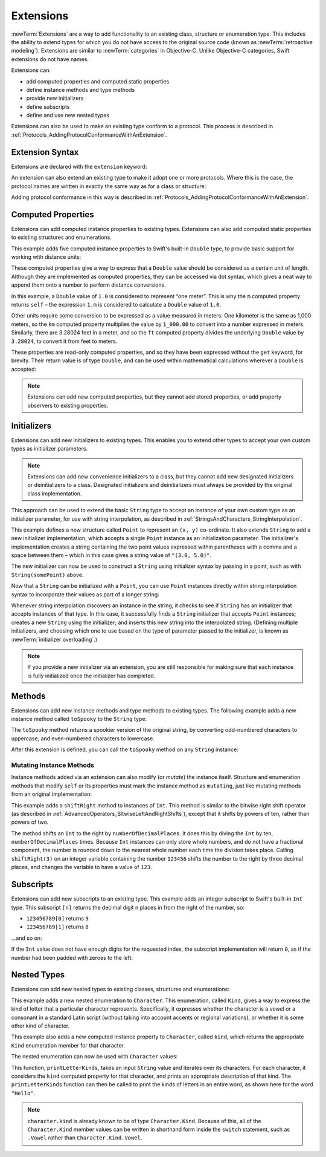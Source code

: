 Extensions
==========

:newTerm:`Extensions` are a way to add functionality to an existing
class, structure or enumeration type.
This includes the ability to extend types
for which you do not have access to the original source code
(known as :newTerm:`retroactive modeling`).
Extensions are similar to :newTerm:`categories` in Objective-C.
Unlike Objective-C categories, Swift extensions do not have names.

Extensions can:

* add computed properties and computed static properties
* define instance methods and type methods
* provide new initializers
* define subscripts
* define and use new nested types

Extensions can also be used to make an existing type conform to a protocol.
This process is described in :ref:`Protocols_AddingProtocolConformanceWithAnExtension`.

.. QUESTION: I've put operator conformance in the Classes and Structures chapter,
   rather than this chapter, because it isn't actually implemented via an extension
   (at least, not right now). Is this the right choice?
   Moving it to here could be a way to rebalance the chapters a little…

.. QUESTION: What are the rules for overloading via extensions?

.. TODO: Talk about extending enumerations to have additional member values

Extension Syntax
----------------

Extensions are declared with the ``extension`` keyword:

.. testcode:: extensionSyntax

   >> struct SomeType {}
   -> extension SomeType {
         // new functionality to add to SomeType goes here
      }

An extension can also extend an existing type to make it adopt one or more protocols.
Where this is the case,
the protocol names are written in exactly the same way as for a class or structure:

.. testcode:: extensionSyntax

   >> protocol SomeProtocol {}
   >> protocol AnotherProtocol {}
   -> extension SomeType: SomeProtocol, AnotherProtocol {
         // implementation of protocol requirements goes here
      }

Adding protocol conformance in this way is described in
:ref:`Protocols_AddingProtocolConformanceWithAnExtension`.

.. _Extensions_ComputedProperties:

Computed Properties
-------------------

Extensions can add computed instance properties to existing types.
Extensions can also add computed static properties to existing structures and enumerations.

This example adds five computed instance properties to Swift's built-in ``Double`` type,
to provide basic support for working with distance units:

.. testcode:: extensionsComputedProperties

   -> extension Double {
         var km: Double { return self * 1_000.00 }
         var m: Double { return self }
         var cm: Double { return self / 100.00 }
         var mm: Double { return self / 1_000.00 }
         var ft: Double { return self / 3.28084 }
      }
   -> let oneInch = 25.4.mm
   << // oneInch : Double = 0.0254
   -> println("One inch is \(oneInch) meters")
   <- One inch is 0.0254 meters
   -> let threeFeet = 3.ft
   << // threeFeet : Double = 0.914399970739201
   -> println("Three feet is \(threeFeet) meters")
   <- Three feet is 0.914399970739201 meters

These computed properties give a way to express that a ``Double`` value
should be considered as a certain unit of length.
Although they are implemented as computed properties,
they can be accessed via dot syntax,
which gives a neat way to append them onto a number to perform distance conversions.

In this example, a ``Double`` value of ``1.0`` is considered to represent “one meter”.
This is why the ``m`` computed property returns ``self`` –
the expression ``1.m`` is considered to calculate a ``Double`` value of ``1.0``.

Other units require some conversion to be expressed as a value measured in meters.
One kilometer is the same as 1,000 meters,
so the ``km`` computed property multiplies the value by ``1_000.00``
to convert into a number expressed in meters.
Similarly, there are 3.28024 feet in a meter,
and so the ``ft`` computed property divides the underlying ``Double`` value
by ``3.28024``, to convert it from feet to meters.

These properties are read-only computed properties,
and so they have been expressed without the ``get`` keyword, for brevity.
Their return value is of type ``Double``,
and can be used within mathematical calculations wherever a ``Double`` is accepted:

.. testcode:: extensionsComputedProperties

   -> let aMarathon = 42.km + 195.m
   << // aMarathon : Double = 42195.0
   -> println("A marathon is \(aMarathon) meters long")
   <- A marathon is 42195.0 meters long

.. note::

   Extensions can add new computed properties, but they cannot add stored properties,
   or add property observers to existing properties.

.. TODO: change this example to something more advisable / less contentious.

.. _Extensions_Initializers:

Initializers
------------

Extensions can add new initializers to existing types.
This enables you to extend other types to accept
your own custom types as initializer parameters.

.. note::

   Extensions can add new convenience initializers to a class,
   but they cannot add new designated initializers or deinitializers to a class.
   Designated initializers and deinitializers
   must always be provided by the original class implementation.

This approach can be used to extend the basic ``String`` type
to accept an instance of your own custom type as an initializer parameter,
for use with string interpolation,
as described in :ref:`StringsAndCharacters_StringInterpolation`.

.. testcode:: extensionsInitializers

   -> struct Point {
         var x = 0.0, y = 0.0
      }
   -> extension String {
         init(_ point: Point) {
            self = "(\(point.x), \(point.y))"
         }
      }
   -> let somePoint = Point(x: 3.0, y: 5.0)
   << // somePoint : Point = Point(3.0, 5.0)
   -> let pointDescription = String(somePoint)
   << // pointDescription : String = "(3.0, 5.0)"
   /> pointDescription is \"\(pointDescription)\"
   </ pointDescription is "(3.0, 5.0)"

.. FIXME: if you don't use an underbar to avoid an external parameter name,
   the initializer can't be used with string interpolation.
   This is a side-effect of the stricter parameter name rules
   introduced in Swift r17743.
   I've filed this fact as rdar://16862627,
   and have updated the example above so that it works with swifttest,
   but I haven't yet described this as a requirement
   because I'm awaiting feedback on that Radar.
   I'll need to explain this requirement above if rdar://16862627 is not fixed by WWDC.
   
This example defines a new structure called ``Point`` to represent an ``(x, y)`` co-ordinate.
It also extends ``String`` to add a new initializer implementation,
which accepts a single ``Point`` instance as an initialization parameter.
The initializer's implementation creates a string containing the two point values
expressed within parentheses with a comma and a space between them –
which in this case gives a string value of ``"(3.0, 5.0)"``.

The new initializer can now be used to construct a ``String`` using initializer syntax
by passing in a point, such as with ``String(somePoint)`` above.

Now that a ``String`` can be initialized with a ``Point``,
you can use ``Point`` instances directly within string interpolation syntax
to incorporate their values as part of a longer string:

.. testcode:: extensionsInitializers

   -> let anotherPoint = Point(x: -2.0, y: 6.0)
   << // anotherPoint : Point = Point(-2.0, 6.0)
   -> println("anotherPoint's value is \(anotherPoint)")
   <- anotherPoint's value is (-2.0, 6.0)

Whenever string interpolation discovers an instance in the string,
it checks to see if ``String`` has an initializer that accepts instances of that type.
In this case, it successfully finds a ``String`` initializer that accepts ``Point`` instances;
creates a new ``String`` using the initializer;
and inserts this new string into the interpolated string.
(Defining multiple initializers,
and choosing which one to use based on the type of parameter passed to the initializer,
is known as :newTerm:`initializer overloading`.)

.. note::

   If you provide a new initializer via an extension,
   you are still responsible for making sure that each instance is fully initialized
   once the initializer has completed.

.. QUESTION: You can use 'self' in this way for structs and enums.
   How might you do this kind of construction for a class?

.. _Extensions_Methods:

Methods
-------

Extensions can add new instance methods and type methods to existing types.
The following example adds a new instance method called ``toSpooky`` to the ``String`` type:

.. testcode:: extensionsInstanceMethods

   -> extension String {
         func toSpooky() -> String {
            var i = 0
            var spooky = ""
            for character in self {
               let charString = String(character)
               if i % 2 == 0 {
                  spooky += charString.uppercaseString
               } else {
                  spooky += charString.lowercaseString
               }
               ++i
            }
            return spooky
         }
      }

.. TODO: improve the fact that I have to convert character to a String
   to get this to work, based on where we end up with uppercase / lowercase conversions,
   particularly for the Character type.

The ``toSpooky`` method returns a spookier version of the original string,
by converting odd-numbered characters to uppercase,
and even-numbered characters to lowercase.

After this extension is defined,
you can call the ``toSpooky`` method on any ``String`` instance:

.. testcode:: extensionsInstanceMethods

   -> let boring = "woooooooooooo, i am a ghost!"
   << // boring : String = "woooooooooooo, i am a ghost!"
   -> let spooky = boring.toSpooky()
   << // spooky : String = "WoOoOoOoOoOoO, i aM A GhOsT!"
   /> \"\(spooky)\"
   </ "WoOoOoOoOoOoO, i aM A GhOsT!"

.. _Extensions_MutatingInstanceMethods:

Mutating Instance Methods
~~~~~~~~~~~~~~~~~~~~~~~~~

Instance methods added via an extension can also modify (or *mutate*) the instance itself.
Structure and enumeration methods that modify ``self`` or its properties
must mark the instance method as ``mutating``,
just like mutating methods from an original implementation:

.. testcode:: extensionsInstanceMethods

   -> extension Int {
         mutating func shiftRight(numberOfDecimalPlaces: Int) {
            for _ in 1...numberOfDecimalPlaces {
               self /= 10
            }
         }
      }
   -> var someInt = 123_456
   << // someInt : Int = 123456
   -> someInt.shiftRight(3)
   /> someInt is now \(someInt)
   </ someInt is now 123

This example adds a ``shiftRight`` method to instances of ``Int``.
This method is similar to the bitwise right shift operator
(as described in :ref:`AdvancedOperators_BitwiseLeftAndRightShifts`),
except that it shifts by powers of ten, rather than powers of two.

The method shifts an ``Int`` to the right by ``numberOfDecimalPlaces``.
It does this by diving the ``Int`` by ten, ``numberOfDecimalPlaces`` times.
Because ``Int`` instances can only store whole numbers,
and do not have a fractional component,
the number is rounded down to the nearest whole number each time the division takes place.
Calling ``shiftRight(3)`` on an integer variable containing the number ``123456``
shifts the number to the right by three decimal places,
and changes the variable to have a value of ``123``.

.. _Extensions_Subscripts:

Subscripts
----------

Extensions can add new subscripts to an existing type.
This example adds an integer subscript to Swift's built-in ``Int`` type.
This subscript ``[n]`` returns the decimal digit ``n`` places in
from the right of the number,
so:

* ``123456789[0]`` returns ``9``
* ``123456789[1]`` returns ``8``

…and so on:

.. testcode:: extensionsSubscripts

   -> extension Int {
         subscript(digitIndex: Int) -> Int {
            var decimalBase = 1
            for _ in 1...digitIndex {
               decimalBase *= 10
            }
            return (self / decimalBase) % 10
         }
      }
   -> 746381295[0]
   << // r0 : Int = 5
   /> returns \(r0)
   </ returns 5
   -> 746381295[1]
   << // r1 : Int = 9
   /> returns \(r1)
   </ returns 9
   -> 746381295[2]
   << // r2 : Int = 2
   /> returns \(r2)
   </ returns 2
   -> 746381295[8]
   << // r3 : Int = 7
   /> returns \(r3)
   </ returns 7

If the ``Int`` value does not have enough digits for the requested index,
the subscript implementation will return ``0``,
as if the number had been padded with zeroes to the left:

.. testcode:: extensionsSubscripts

   -> 746381295[9]
   << // r4 : Int = 0
   /> returns \(r4), as if you had requested:
   </ returns 0, as if you had requested:
   -> 0746381295[9]
   << // r5 : Int = 0

.. TODO: provide an explanation of this example

.. _Extensions_NestedTypes:

Nested Types
------------

Extensions can add new nested types to existing classes, structures and enumerations:

.. testcode:: extensionsNestedTypes

   -> extension Character {
         enum Kind {
            case Vowel, Consonant, Other
         }
         var kind: Kind {
            switch String(self).lowercaseString {
               case "a", "e", "i", "o", "u":
                  return .Vowel
               case "b", "c", "d", "f", "g", "h", "j", "k", "l", "m",
                  "n", "p", "q", "r", "s", "t", "v", "w", "x", "y", "z":
                  return .Consonant
               default:
                  return .Other
            }
         }
      }

.. TODO: improve the fact that I have to convert character to a String
   to get this to work, based on where we end up with uppercase / lowercase conversions,
   particularly for the Character type.

This example adds a new nested enumeration to ``Character``.
This enumeration, called ``Kind``,
gives a way to express the kind of letter that a particular character represents.
Specifically, it expresses whether the character is
a vowel or a consonant in a standard Latin script
(without taking into account accents or regional variations),
or whether it is some other kind of character.

This example also adds a new computed instance property to ``Character``,
called ``kind``,
which returns the appropriate ``Kind`` enumeration member for that character.

The nested enumeration can now be used with ``Character`` values:

.. testcode:: extensionsNestedTypes

   -> func printLetterKinds(word: String) {
         println("'\(word)' is made up of the following kinds of letters:")
         for character in word {
            switch character.kind {
               case .Vowel:
                  print("vowel ")
               case .Consonant:
                  print("consonant ")
               case .Other:
                  print("other ")
            }
         }
         print("\n")
      }
   -> printLetterKinds("Hello")
   </ 'Hello' is made up of the following kinds of letters:
   </ consonant vowel consonant consonant vowel

This function, ``printLetterKinds``,
takes an input ``String`` value and iterates over its characters.
For each character, it considers the ``kind`` computed property for that character,
and prints an appropriate description of that kind.
The ``printLetterKinds`` function can then be called
to print the kinds of letters in an entire word,
as shown here for the word ``"Hello"``.

.. note::

   ``character.kind`` is already known to be of type ``Character.Kind``.
   Because of this, all of the ``Character.Kind`` member values
   can be written in shorthand form inside the ``switch`` statement,
   such as ``.Vowel`` rather than ``Character.Kind.Vowel``.